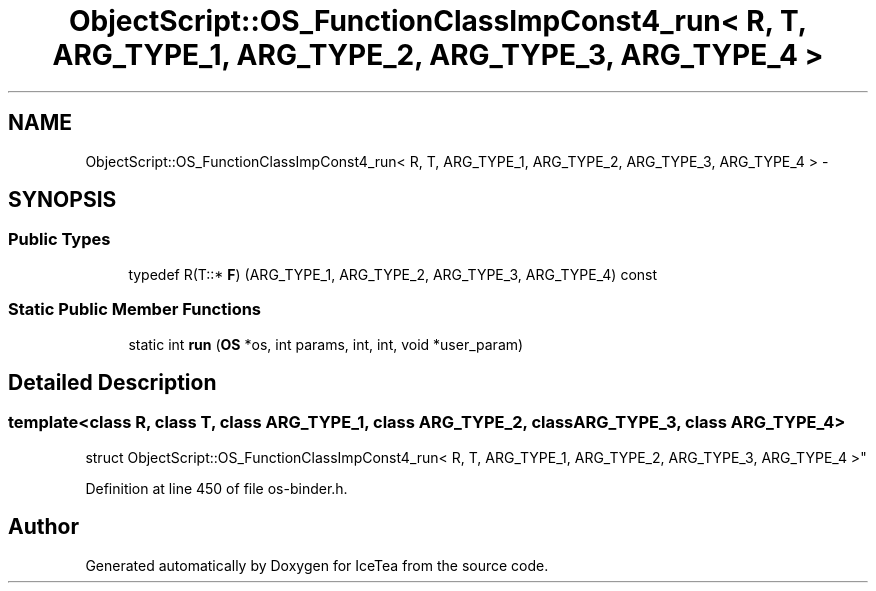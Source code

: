 .TH "ObjectScript::OS_FunctionClassImpConst4_run< R, T, ARG_TYPE_1, ARG_TYPE_2, ARG_TYPE_3, ARG_TYPE_4 >" 3 "Sat Mar 26 2016" "IceTea" \" -*- nroff -*-
.ad l
.nh
.SH NAME
ObjectScript::OS_FunctionClassImpConst4_run< R, T, ARG_TYPE_1, ARG_TYPE_2, ARG_TYPE_3, ARG_TYPE_4 > \- 
.SH SYNOPSIS
.br
.PP
.SS "Public Types"

.in +1c
.ti -1c
.RI "typedef R(T::* \fBF\fP) (ARG_TYPE_1, ARG_TYPE_2, ARG_TYPE_3, ARG_TYPE_4) const "
.br
.in -1c
.SS "Static Public Member Functions"

.in +1c
.ti -1c
.RI "static int \fBrun\fP (\fBOS\fP *os, int params, int, int, void *user_param)"
.br
.in -1c
.SH "Detailed Description"
.PP 

.SS "template<class R, class T, class ARG_TYPE_1, class ARG_TYPE_2, class ARG_TYPE_3, class ARG_TYPE_4>
.br
struct ObjectScript::OS_FunctionClassImpConst4_run< R, T, ARG_TYPE_1, ARG_TYPE_2, ARG_TYPE_3, ARG_TYPE_4 >"

.PP
Definition at line 450 of file os\-binder\&.h\&.

.SH "Author"
.PP 
Generated automatically by Doxygen for IceTea from the source code\&.
